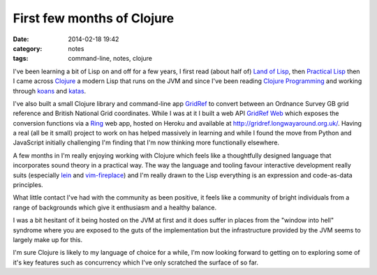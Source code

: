 First few months of Clojure
###########################
:date: 2014-02-18 19:42
:category: notes
:tags: command-line, notes, clojure

I've been learning a bit of Lisp on and off for a few years, I first read (about half of) `Land of Lisp <http://landoflisp.com/>`_, then `Practical Lisp <http://www.gigamonkeys.com/book/>`_ then I came across `Clojure <http://clojure.org/>`_ a modern Lisp that runs on the JVM and since I've been reading `Clojure Programming <http://www.clojurebook.com/>`_ and working through `koans <https://github.com/walkermatt/clojure-koans>`_ and `katas <https://github.com/walkermatt/yellow_belt_clojure_katas>`_.

I've also built a small Clojure library and command-line app `GridRef <https://github.com/walkermatt/gridref>`_ to convert between an Ordnance Survey GB grid reference and British National Grid coordinates. While I was at it I built a web API `GridRef Web <https://github.com/walkermatt/gridref-web>`_ which exposes the conversion functions via a `Ring <https://github.com/ring-clojure/ring>`_ web app, hosted on Heroku and available at `http://gridref.longwayaround.org.uk/ <http://gridref.longwayaround.org.uk/>`_. Having a real (all be it small) project to work on has helped massively in learning and while I found the move from Python and JavaScript initially challenging I'm finding that I'm now thinking more functionally elsewhere.

A few months in I'm really enjoying working with Clojure which feels like a thoughtfully designed language that incorporates sound theory in a practical way. The way the language and tooling favour interactive development really suits (especially `lein <https://github.com/technomancy/leiningen>`_ and `vim-fireplace <https://github.com/tpope/vim-fireplace>`_) and I'm really drawn to the Lisp everything is an expression and code-as-data principles.

What little contact I've had with the community as been positive, it feels like a community of bright individuals from a range of backgrounds which give it enthusiasm and a healthy balance.

I was a bit hesitant of it being hosted on the JVM at first and it does suffer in places from the "window into hell" syndrome where you are exposed to the guts of the implementation but the infrastructure provided by the JVM seems to largely make up for this.

I'm sure Clojure is likely to my language of choice for a while, I'm now looking forward to getting on to exploring some of it's key features such as concurrency which I've only scratched the surface of so far.
